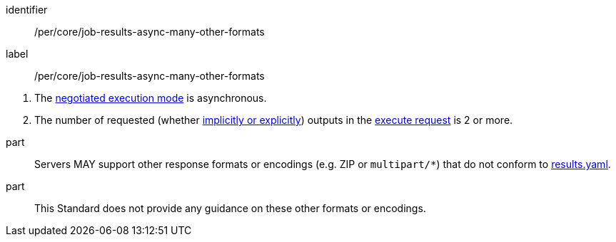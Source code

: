 [[per_core_job-results-async-many-other-formats]]
[permission]
====
[%metadata]
identifier:: /per/core/job-results-async-many-other-formats
label:: /per/core/job-results-async-many-other-formats

[.component,class=conditions]
--
. The <<sc_execution_mode,negotiated execution mode>> is asynchronous.
. The number of requested (whether <<implicit-explicit-outputs,implicitly or explicitly>>) outputs in the <<execute-request-body,execute request>> is 2 or more.
--

part:: Servers MAY support other response formats or encodings (e.g. ZIP or `multipart/*`) that do not conform to https://raw.githubusercontent.com/opengeospatial/ogcapi-processes/master/openapi/schemas/processes-core/results.yaml[results.yaml].

part:: This Standard does not provide any guidance on these other formats or encodings.
====
